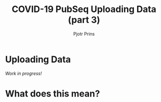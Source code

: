 #+TITLE: COVID-19 PubSeq Uploading Data (part 3)
#+AUTHOR: Pjotr Prins
# C-c C-e h h   publish
# C-c !         insert date (use . for active agenda, C-u C-c ! for date, C-u C-c . for time)
# C-c C-t       task rotate
# RSS_IMAGE_URL: http://xxxx.xxxx.free.fr/rss_icon.png

#+HTML_HEAD: <link rel="Blog stylesheet" type="text/css" href="blog.css" />

* Uploading Data

/Work in progress!/

* Table of Contents                                                     :TOC:noexport:
 - [[#uploading-data][Uploading Data]]
 - [[#table-of-contents][Table of Contents]]
 - [[#what-does-this-mean][What does this mean?]]

* Table of Contents                                                     :TOC:noexport:
 - [[#what-does-this-mean][What does this mean?]]

* What does this mean?
